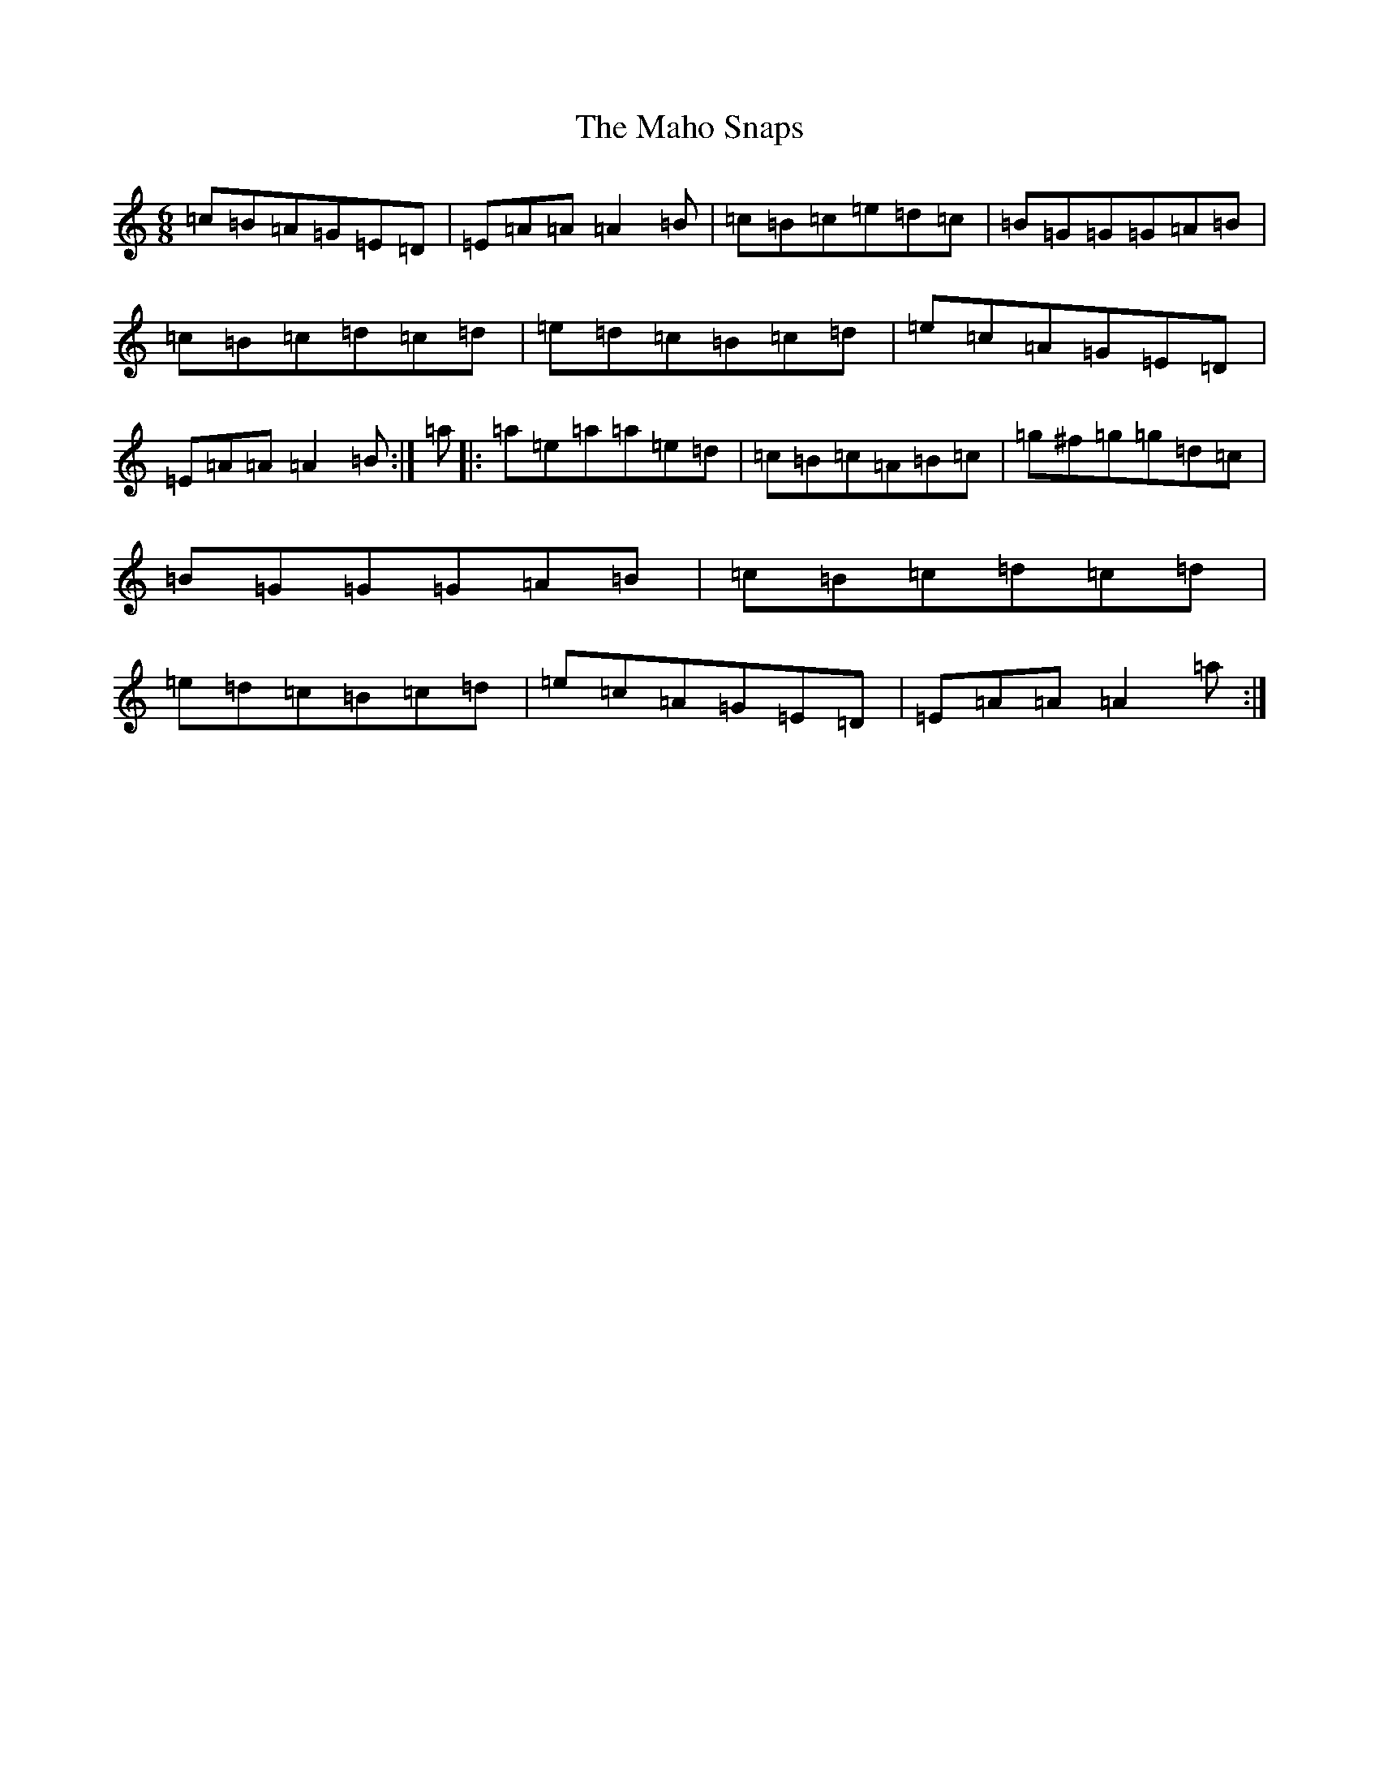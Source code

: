 X: 17692
T: Maho Snaps, The
S: https://thesession.org/tunes/811#setting25900
Z: G Major
R: jig
M: 6/8
L: 1/8
K: C Major
=c=B=A=G=E=D|=E=A=A=A2=B|=c=B=c=e=d=c|=B=G=G=G=A=B|=c=B=c=d=c=d|=e=d=c=B=c=d|=e=c=A=G=E=D|=E=A=A=A2=B:|=a|:=a=e=a=a=e=d|=c=B=c=A=B=c|=g^f=g=g=d=c|=B=G=G=G=A=B|=c=B=c=d=c=d|=e=d=c=B=c=d|=e=c=A=G=E=D|=E=A=A=A2=a:|